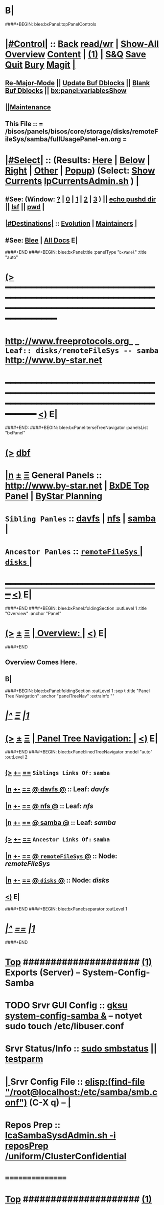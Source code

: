 * B|
####+BEGIN: blee:bxPanel:topPanelControls
*  [[elisp:(org-cycle)][|#Control|]] :: [[elisp:(blee:bnsm:menu-back)][Back]] [[elisp:(toggle-read-only)][read/wr]] | [[elisp:(show-all)][Show-All]]  [[elisp:(org-shifttab)][Overview]]  [[elisp:(progn (org-shifttab) (org-content))][Content]] | [[elisp:(delete-other-windows)][(1)]] | [[elisp:(progn (save-buffer) (kill-buffer))][S&Q]] [[elisp:(save-buffer)][Save]] [[elisp:(kill-buffer)][Quit]] [[elisp:(bury-buffer)][Bury]]  [[elisp:(magit)][Magit]]  [[elisp:(org-cycle)][| ]]
**  [[elisp:(blee:buf:re-major-mode)][Re-Major-Mode]] ||  [[elisp:(org-dblock-update-buffer-bx)][Update Buf Dblocks]] || [[elisp:(org-dblock-bx-blank-buffer)][Blank Buf Dblocks]] || [[elisp:(bx:panel:variablesShow)][bx:panel:variablesShow]]
**  [[elisp:(blee:menu-sel:comeega:maintenance:popupMenu)][||Maintenance]] 
**  This File :: *= /bisos/panels/bisos/core/storage/disks/remoteFileSys/samba/fullUsagePanel-en.org =* 
*  [[elisp:(org-cycle)][|#Select|]]  :: (Results: [[elisp:(blee:bnsm:results-here)][Here]] | [[elisp:(blee:bnsm:results-split-below)][Below]] | [[elisp:(blee:bnsm:results-split-right)][Right]] | [[elisp:(blee:bnsm:results-other)][Other]] | [[elisp:(blee:bnsm:results-popup)][Popup]]) (Select:  [[elisp:(lsip-local-run-command "lpCurrentsAdmin.sh -i currentsGetThenShow")][Show Currents]]  [[elisp:(lsip-local-run-command "lpCurrentsAdmin.sh")][lpCurrentsAdmin.sh]] ) [[elisp:(org-cycle)][| ]]
**  #See:  (Window: [[elisp:(blee:bnsm:results-window-show)][?]] | [[elisp:(blee:bnsm:results-window-set 0)][0]] | [[elisp:(blee:bnsm:results-window-set 1)][1]] | [[elisp:(blee:bnsm:results-window-set 2)][2]] | [[elisp:(blee:bnsm:results-window-set 3)][3]] ) || [[elisp:(lsip-local-run-command-here "echo pushd dest")][echo pushd dir]] || [[elisp:(lsip-local-run-command-here "lsf")][lsf]] || [[elisp:(lsip-local-run-command-here "pwd")][pwd]] |
**  [[elisp:(org-cycle)][|#Destinations|]] :: [[Evolution]] | [[Maintainers]]  [[elisp:(org-cycle)][| ]]
**  #See:  [[elisp:(bx:bnsm:top:panel-blee)][Blee]] | [[elisp:(bx:bnsm:top:panel-listOfDocs)][All Docs]]  E|
####+END
####+BEGIN: blee:bxPanel:title :panelType "=bxPanel=" :title "auto"
* [[elisp:(show-all)][(>]] ━━━━━━━━━━━━━━━━━━━━━━━━━━━━━━━━━━━━━━━━━━━━━━━━━━━━━━━━━━━━━━━━━━━━━━━━━━━━━━━━━━━━━━━━━━━━━━━━━ 
*   [[img-link:file:/bisos/blee/env/images/fpfByStarElipseTop-50.png][http://www.freeprotocols.org]]_ _   ~Leaf:: disks/remoteFileSys -- samba~   [[img-link:file:/bisos/blee/env/images/fpfByStarElipseBottom-50.png][http://www.by-star.net]]
* ━━━━━━━━━━━━━━━━━━━━━━━━━━━━━━━━━━━━━━━━━━━━━━━━━━━━━━━━━━━━━━━━━━━━━━━━━━━━━━━━━━━━━━━━━━━━━  [[elisp:(org-shifttab)][<)]] E|
####+END:
####+BEGIN: blee:bxPanel:terseTreeNavigator :panelsList "bxPanel"
* [[elisp:(show-all)][(>]] [[elisp:(describe-function 'org-dblock-write:blee:bxPanel:terseTreeNavigator)][dbf]]
* [[elisp:(show-all)][|n]]  _[[elisp:(blee:menu-sel:outline:popupMenu)][±]]_  _[[elisp:(blee:menu-sel:navigation:popupMenu)][Ξ]]_   General Panels ::   [[img-link:file:/bisos/blee/env/images/bystarInside.jpg][http://www.by-star.net]] *|*  [[elisp:(find-file "/libre/ByStar/InitialTemplates/activeDocs/listOfDocs/fullUsagePanel-en.org")][BxDE Top Panel]] *|* [[elisp:(blee:bnsm:panel-goto "/libre/ByStar/InitialTemplates/activeDocs/planning/Main")][ByStar Planning]]

*   =Sibling Panles=   :: [[elisp:(blee:bnsm:panel-goto "/bisos/panels/bisos/core/storage/disks/remoteFileSys/davfs")][davfs]] *|* [[elisp:(blee:bnsm:panel-goto "/bisos/panels/bisos/core/storage/disks/remoteFileSys/nfs")][nfs]] *|* [[elisp:(blee:bnsm:panel-goto "/bisos/panels/bisos/core/storage/disks/remoteFileSys/samba")][samba]] *|* 
*   =Ancestor Panles=  :: [[elisp:(blee:bnsm:panel-goto "/bisos/panels/bisos/core/storage/disks/remoteFileSys/_nodeBase_")][ =remoteFileSys= ]] *|* [[elisp:(blee:bnsm:panel-goto "/bisos/panels/bisos/core/storage/disks/_nodeBase_")][ =disks= ]] *|* 
*                                   _━━━━━━━━━━━━━━━━━━━━━━━━━━━━━━_                          [[elisp:(org-shifttab)][<)]] E|
####+END
####+BEGIN: blee:bxPanel:foldingSection :outLevel 1 :title "Overview" :anchor "Panel"
* [[elisp:(show-all)][(>]]  _[[elisp:(blee:menu-sel:outline:popupMenu)][±]]_  _[[elisp:(blee:menu-sel:navigation:popupMenu)][Ξ]]_       [[elisp:(org-cycle)][| *Overview:* |]] <<Panel>>   [[elisp:(org-shifttab)][<)]] E|
####+END
** 
** Overview Comes Here.
** B|
####+BEGIN: blee:bxPanel:foldingSection :outLevel 1 :sep t :title "Panel Tree Navigation" :anchor "panelTreeNav" :extraInfo ""
* /[[elisp:(beginning-of-buffer)][|^]]  [[elisp:(blee:menu-sel:navigation:popupMenu)][Ξ]] [[elisp:(delete-other-windows)][|1]]/ 
* [[elisp:(show-all)][(>]]  _[[elisp:(blee:menu-sel:outline:popupMenu)][±]]_  _[[elisp:(blee:menu-sel:navigation:popupMenu)][Ξ]]_       [[elisp:(org-cycle)][| *Panel Tree Navigation:* |]] <<panelTreeNav>>   [[elisp:(org-shifttab)][<)]] E|
####+END
####+BEGIN: blee:bxPanel:linedTreeNavigator :model "auto" :outLevel 2
** [[elisp:(show-all)][(>]] [[elisp:(blee:menu-sel:outline:popupMenu)][+-]] [[elisp:(blee:menu-sel:navigation:popupMenu)][==]]     ~Siblings Links Of:~ ~samba~ 
** [[elisp:(show-all)][|n]] [[elisp:(blee:menu-sel:outline:popupMenu)][+-]] [[elisp:(blee:menu-sel:navigation:popupMenu)][==]] [[elisp:(blee:bnsm:panel-goto "/bisos/panels/bisos/core/storage/disks/remoteFileSys/davfs")][@ *davfs* @]]    ::  Leaf: /davfs/
** [[elisp:(show-all)][|n]] [[elisp:(blee:menu-sel:outline:popupMenu)][+-]] [[elisp:(blee:menu-sel:navigation:popupMenu)][==]] [[elisp:(blee:bnsm:panel-goto "/bisos/panels/bisos/core/storage/disks/remoteFileSys/nfs")][@ *nfs* @]]    ::  Leaf: /nfs/
** [[elisp:(show-all)][|n]] [[elisp:(blee:menu-sel:outline:popupMenu)][+-]] [[elisp:(blee:menu-sel:navigation:popupMenu)][==]] [[elisp:(blee:bnsm:panel-goto "/bisos/panels/bisos/core/storage/disks/remoteFileSys/samba")][@ *samba* @]]    ::  Leaf: /samba/
** [[elisp:(show-all)][(>]] [[elisp:(blee:menu-sel:outline:popupMenu)][+-]] [[elisp:(blee:menu-sel:navigation:popupMenu)][==]]     ~Ancestor Links Of:~ ~samba~ 
** [[elisp:(show-all)][|n]] [[elisp:(blee:menu-sel:outline:popupMenu)][+-]] [[elisp:(blee:menu-sel:navigation:popupMenu)][==]] [[elisp:(blee:bnsm:panel-goto "/bisos/panels/bisos/core/storage/disks/remoteFileSys/_nodeBase_")][@ =remoteFileSys= @]]    ::  Node: /remoteFileSys/
** [[elisp:(show-all)][|n]] [[elisp:(blee:menu-sel:outline:popupMenu)][+-]] [[elisp:(blee:menu-sel:navigation:popupMenu)][==]] [[elisp:(blee:bnsm:panel-goto "/bisos/panels/bisos/core/storage/disks/_nodeBase_")][@ =disks= @]]    ::  Node: /disks/
** [[elisp:(org-shifttab)][<)]] E|
####+END
####+BEGIN: blee:bxPanel:separator :outLevel 1
* /[[elisp:(beginning-of-buffer)][|^]] [[elisp:(blee:menu-sel:navigation:popupMenu)][==]] [[elisp:(delete-other-windows)][|1]]/
####+END
*  [[elisp:(beginning-of-buffer)][Top]] #####################  [[elisp:(delete-other-windows)][(1)]]      *Exports (Server) -- System-Config-Samba*  
* TODO Srvr GUI Config    ::  [[elisp:(lsip-local-run-command-here "gksu system-config-samba &")][gksu system-config-samba &]]  -- notyet sudo touch /etc/libuser.conf
*     Srvr Status/Info    ::  [[elisp:(lsip-local-run-command-here "sudo smbstatus")][sudo smbstatus]] ||  [[elisp:(lsip-local-run-command-here "testparm")][testparm]]
*  [[elisp:(org-cycle)][| ]] Srvr Config File    ::  [[elisp:(find-file "/root@localhost:/etc/samba/smb.conf")]]  (C-X q) --  [[elisp:(org-cycle)][| ]] 
*     Repos Prep          ::  [[elisp:(bx:iimBash:cmndLineExec :wrapper "" :name "lcaSambaSysdAdmin.sh" :iif "reposPrep" :iifArgs "/uniform/ClusterConfidential")][lcaSambaSysdAdmin.sh -i reposPrep /uniform/ClusterConfidential]]
*      ================
*  [[elisp:(beginning-of-buffer)][Top]] #####################  [[elisp:(delete-other-windows)][(1)]]      *Anonymous Exports (Server) --*  /Server/
####+BEGIN: blee:bxPanel:runResult :outLevel 1  :command "sudo mkdir -p /dd/this/a/6/samba/anon; sudo chmod 777 /dd/this/a/6/samba/anon"  :results "none" :comment "Temporary" :afterComment "-- "
* [[elisp:(show-all)][(>]] [[elisp:(blee:menu-sel:outline:popupMenu)][+-]] [[elisp:(blee:menu-sel:navigation:popupMenu)][==]]     [[elisp:(lsip-local-run-command "sudo mkdir -p /dd/this/a/6/samba/anon; sudo chmod 777 /dd/this/a/6/samba/anon")][sudo mkdir -p /dd/this/a/6/samba/anon; sudo chmod 777 /dd/this/a/6/samba/anon]] *|*  =Temporary= *|*  --   [[elisp:(org-shifttab)][<)]] E|
####+END:
*      Temporary          ::   [[elisp:(lsip-local-run-command-here "sudo mkdir -p /dd/this/a/6/samba/anon; sudo chmod 777 /dd/this/a/6/samba/anon")][sudo mkdir -p /dd/this/a/6/samba/anon; sudo chmod 777 /dd/this/a/6/samba/anon]]
*      Temporary          ::   [[elisp:(lsip-local-run-command-here "sudo mkdir -p /dd/this/a/6/samba/auth; sudo chmod 777 /dd/this/a/6/samba/auth")][sudo mkdir -p /dd/this/a/6/samba/auth; sudo chmod 777 /dd/this/a/6/samba/auth]]
*      ===============
*  [[elisp:(beginning-of-buffer)][Top]] #####################  [[elisp:(delete-other-windows)][(1)]]      *Authenticated Exports (Server) --*  
*      Temporary          ::  addgroup smbgrp; useradd till -G smbgrp; smbpasswd -a till ; chown root:smbgrp secured
*      ================
*  [[elisp:(beginning-of-buffer)][Top]] #####################  [[elisp:(delete-other-windows)][(1)]]      *Anonymous Imports (Client) --*  /Client/
*     Client (Windows)    ::  net config workstation
*     Client (Linux)      ::  sudo mount -t cifs -o username=nobody,rw,uid=nobody,gid=nogroup //127.0.0.1/anon /dd/smb/localhost/anon
*     Client (Linux)      ::  sudo mount -t cifs -o username=lsipusr,rw,uid=nobody,gid=nogroup //192.168.0.197/anon /mnt
*      ================
*  [[elisp:(beginning-of-buffer)][Top]] #####################  [[elisp:(delete-other-windows)][(1)]]      *Authenticated Imports (Client) --*  
*     Client (Windows)    ::  net config workstation
*     Client (Linux)      ::  sudo mount -t cifs -o username=nobody,rw,uid=nobody,gid=nogroup //127.0.0.1/auth /dd/smb/localhost/auth
*     Client (Linux)      ::  sudo mount -t cifs -o username=lsipusr,rw,uid=nobody,gid=nogroup //192.168.0.197/auth /mnt
*      ================

*  [[elisp:(beginning-of-buffer)][Top]] #####################  [[elisp:(delete-other-windows)][(1)]]      *Deploy (Enable/Disable) Selected Unit*  
*     Cur Unit Deploy     ::  [[elisp:(lsip-local-run-command-here (concat "systemctl --no-pager status " bx:curUnit))][systemctl status]] || [[elisp:(lsip-local-run-command-here (concat "sudo systemctl enable " bx:curUnit))][sudo systemctl enable]] ||  [[elisp:(lsip-local-run-command-here (concat "sudo systemctl disable " bx:curUnit))][sudo systemctl disable]]
*      ================
*  [[elisp:(beginning-of-buffer)][Top]] #####################  [[elisp:(delete-other-windows)][(1)]]      *Control (Start/Stop) Selected Unit*  
*     Cur Unit Control    ::  [[elisp:(bx:iimBash:cmndLineExec :wrapper "" :iif "daemonStatus")][lcaXxSysdAdmin.sh -i daemonStatus]] ||  [[elisp:(lsip-local-run-command-here (concat "systemctl --no-pager status " bx:curUnit))][systemctl status]] || [[elisp:(lsip-local-run-command-here (concat "sudo systemctl start " bx:curUnit))][sudo systemctl start]] ||  [[elisp:(lsip-local-run-command-here (concat "sudo systemctl stop " bx:curUnit))][sudo systemctl stop]]
*     Cur Unit Control    ::  [[elisp:(lsip-local-run-command-here (concat "sudo systemctl restart " bx:curUnit))][sudo systemctl restart]] ||  [[elisp:(lsip-local-run-command-here (concat "sudo systemctl reload " bx:curUnit))][sudo systemctl reload]]
*      ================
*  [[elisp:(beginning-of-buffer)][Top]] #####################  [[elisp:(delete-other-windows)][(1)]]      *Querying Unit States and Logs*  
*     Cur Unit Info       ::  [[elisp:(lsip-local-run-command-here (concat "systemctl --no-pager status " bx:curUnit))][systemctl status]] || [[elisp:(lsip-local-run-command-here (concat "journalctl --no-pager -u " bx:curUnit))][journalctl -u]] || [[elisp:(lsip-local-run-command-here (concat "journalctl --no-pager -b -u " bx:curUnit))][journalctl -b -u]]
*      ================
*  [[elisp:(beginning-of-buffer)][Top]] #####################  [[elisp:(delete-other-windows)][(1)]]      *Inspecting Units and Unit Files*  
*     Cur Unit Inspect    ::  [[elisp:(lsip-local-run-command-here (concat "systemctl --no-pager cat " bx:curUnit))][systemctl cat]] || [[elisp:(lsip-local-run-command-here (concat "systemctl --no-pager show " bx:curUnit))][systemctl show]] || [[elisp:(lsip-local-run-command-here (concat "systemctl --no-pager list-dependencies " bx:curUnit))][systemctl list-dependencies]] || [[elisp:(lsip-local-run-command-here (concat "systemctl --no-pager list-dependencies --all " bx:curUnit))][systemctl list-dependencies --all]]
*      ================
*  [[elisp:(beginning-of-buffer)][Top]] #####################  [[elisp:(delete-other-windows)][(1)]]      *Modifying Unit Files* 
*     Cur Unit Modify     ::  [[elisp:(lsip-local-run-command-here (concat "sudo systemctl --no-pager edit " bx:curUnit))][sudo systemctl edit]] || [[elisp:(lsip-local-run-command-here (concat "sudo systemctl --no-pager edit --full " bx:curUnit))][sudo systemctl edit --full]] || [[elisp:(lsip-local-run-command-here "sudo systemctl daemon-reload")][sudo systemctl daemon-reload]]
*      ================
*  [[elisp:(beginning-of-buffer)][Top]] #####################  [[elisp:(delete-other-windows)][(1)]]      *Using Targets (Runlevels)*  
*     Sys Target Select   ::  [[elisp:(lsip-local-run-command-here "systemctl get-default")][systemctl get-default]] || [[elisp:(lsip-local-run-command-here "echo sudo systemctl set-default multi-user.target")][echo sudo systemctl set-default multi-user.target]] || [[elisp:(lsip-local-run-command-here "echo sudo systemctl isolate multi-user.target")][echo sudo systemctl isolate multi-user.target]]
*     Sys Targets Info    ::  [[elisp:(lsip-local-run-command-here "systemctl --no-pager list-unit-files --type=target")][systemctl list-unit-files --type=target]] || [[elisp:(lsip-local-run-command-here "echo systemctl list-dependencies multi-user.target")][echo systemctl list-dependencies multi-user.target]]
*      ================
*  [[elisp:(beginning-of-buffer)][Top]] #####################  [[elisp:(delete-other-windows)][(1)]]      *Stopping or Rebooting the Platform*  
*     Sys Stopping        ::  [[elisp:(lsip-local-run-command-here "sudo systemctl poweroff")][sudo systemctl poweroff]] ||  [[elisp:(lsip-local-run-command-here "sudo systemctl reboot")][sudo systemctl reboot]] || [[elisp:(lsip-local-run-command-here "sudo systemctl rescue")][sudo systemctl rescue]]
*      ================
####+BEGIN: blee:bxPanel:evolution
* [[elisp:(show-all)][(>]] [[elisp:(describe-function 'org-dblock-write:blee:bxPanel:evolution)][dbf]]
*                                   _━━━━━━━━━━━━━━━━━━━━━━━━━━━━━━_
* [[elisp:(show-all)][|n]]  _[[elisp:(blee:menu-sel:outline:popupMenu)][±]]_  _[[elisp:(blee:menu-sel:navigation:popupMenu)][Ξ]]_     [[elisp:(org-cycle)][| *Maintenance:* | ]]  [[elisp:(blee:menu-sel:agenda:popupMenu)][||Agenda]]  <<Evolution>>  [[elisp:(org-shifttab)][<)]] E|
####+END
####+BEGIN: blee:bxPanel:foldingSection :outLevel 2 :title "Notes, Ideas, Tasks, Agenda" :anchor "Tasks"
** [[elisp:(show-all)][(>]]  _[[elisp:(blee:menu-sel:outline:popupMenu)][±]]_  _[[elisp:(blee:menu-sel:navigation:popupMenu)][Ξ]]_       [[elisp:(org-cycle)][| /Notes, Ideas, Tasks, Agenda:/ |]] <<Tasks>>   [[elisp:(org-shifttab)][<)]] E|
####+END
*** TODO Some Idea
####+BEGIN: blee:bxPanel:evolutionMaintainers
** [[elisp:(show-all)][(>]] [[elisp:(describe-function 'org-dblock-write:blee:bxPanel:evolutionMaintainers)][dbf]]
** [[elisp:(show-all)][|n]]  _[[elisp:(blee:menu-sel:outline:popupMenu)][±]]_  _[[elisp:(blee:menu-sel:navigation:popupMenu)][Ξ]]_       [[elisp:(org-cycle)][| /Bug Reports, Development Team:/ | ]]  <<Maintainers>>  
***  Problem Report                       ::   [[elisp:(find-file "")][Send debbug Email]]
***  Maintainers                          ::   [[bbdb:Mohsen.*Banan]]  :: http://mohsen.1.banan.byname.net  E|
####+END
* B|
####+BEGIN: blee:bxPanel:footerPanelControls
* [[elisp:(show-all)][(>]] ━━━━━━━━━━━━━━━━━━━━━━━━━━━━━━━━━━━━━━━━━━━━━━━━━━━━━━━━━━━━━━━━━━━━━━━━━━━━━━━━━━━━━━━━━━━━━━━━━ 
* /Footer Controls/ ::  [[elisp:(blee:bnsm:menu-back)][Back]]  [[elisp:(toggle-read-only)][toggle-read-only]]  [[elisp:(show-all)][Show-All]]  [[elisp:(org-shifttab)][Cycle Glob Vis]]  [[elisp:(delete-other-windows)][1 Win]]  [[elisp:(save-buffer)][Save]]   [[elisp:(kill-buffer)][Quit]]  [[elisp:(org-shifttab)][<)]] E|
####+END
####+BEGIN: blee:bxPanel:footerOrgParams
* [[elisp:(show-all)][(>]] [[elisp:(describe-function 'org-dblock-write:blee:bxPanel:footerOrgParams)][dbf]]
* [[elisp:(show-all)][|n]]  _[[elisp:(blee:menu-sel:outline:popupMenu)][±]]_  _[[elisp:(blee:menu-sel:navigation:popupMenu)][Ξ]]_     [[elisp:(org-cycle)][| *= Org-Mode Local Params: =* | ]]
#+STARTUP: overview
#+STARTUP: lognotestate
#+STARTUP: inlineimages
#+SEQ_TODO: TODO WAITING DELEGATED | DONE DEFERRED CANCELLED
#+TAGS: @desk(d) @home(h) @work(w) @withInternet(i) @road(r) call(c) errand(e)
#+CATEGORY: L:samba
####+END
####+BEGIN: blee:bxPanel:footerEmacsParams :primMode "org-mode"
* [[elisp:(show-all)][(>]] [[elisp:(describe-function 'org-dblock-write:blee:bxPanel:footerEmacsParams)][dbf]]
* [[elisp:(show-all)][|n]]  _[[elisp:(blee:menu-sel:outline:popupMenu)][±]]_  _[[elisp:(blee:menu-sel:navigation:popupMenu)][Ξ]]_     [[elisp:(org-cycle)][| *= Emacs Local Params: =* | ]]
# Local Variables:
# eval: (setq-local ~selectedSubject "noSubject")
# eval: (setq-local ~primaryMajorMode 'org-mode)
# eval: (setq-local ~blee:panelUpdater nil)
# eval: (setq-local ~blee:dblockEnabler nil)
# eval: (setq-local ~blee:dblockController "interactive")
# eval: (img-link-overlays)
# eval: (set-fill-column 115)
# eval: (blee:fill-column-indicator/enable)
# eval: (bx:load-file:ifOneExists "./panelActions.el")
# End:

####+END
